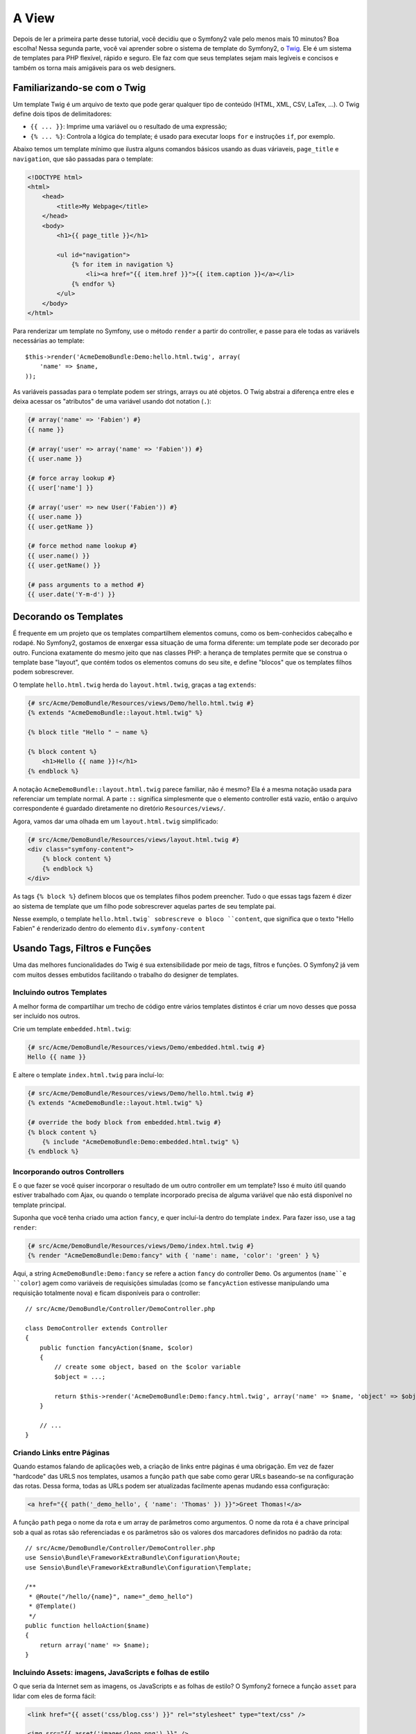 A View
======

Depois de ler a primeira parte desse tutorial, você decidiu que o Symfony2
vale pelo menos mais 10 minutos? Boa escolha! Nessa segunda parte, você vai
aprender sobre o sistema de template do Symfony2, o `Twig`_. Ele é um sistema
de templates para PHP flexível, rápido e seguro. Ele faz com que seus templates
sejam mais legíveis e concisos e também os torna mais amigáveis para os web
designers.

.. nota::

    Em vez do Twig, você também pode usar :doc:`PHP </cookbook/templating/PHP>`
    para os seus templates. Ambos são suportados pelo Symfony2.


Familiarizando-se com o Twig
----------------------------

.. dica::
	
	Se quiser aprender a usar o Twig, nós recomendamos fortemente que leia a
	`documentação`_ oficial dele. Essa seção é apenas uma visão geral sobre os
	principais conceitos.

Um template Twig é um arquivo de texto que pode gerar qualquer tipo de conteúdo
(HTML, XML, CSV, LaTex, ...). O Twig define dois tipos de delimitadores:

* ``{{ ... }}``: Imprime uma variável ou o resultado de uma expressão;

* ``{% ... %}``: Controla a lógica do template; é usado para executar
  loops ``for`` e instruções ``if``, por exemplo.

Abaixo temos um template mínimo que ilustra alguns comandos básicos usando as
duas váriaveis, ``page_title`` e ``navigation``, que são passadas para o
template:

.. code-block:: html+jinja

    <!DOCTYPE html>
    <html>
        <head>
            <title>My Webpage</title>
        </head>
        <body>
            <h1>{{ page_title }}</h1>

            <ul id="navigation">
                {% for item in navigation %}
                    <li><a href="{{ item.href }}">{{ item.caption }}</a></li>
                {% endfor %}
            </ul>
        </body>
    </html>


.. dica::

   Podem ser incluídos comentários nos templates usando o delimitador 
   ``{# ... #}``.

Para renderizar um template no Symfony, use o método ``render`` a partir do
controller, e passe para ele todas as variávels necessárias ao template::

    $this->render('AcmeDemoBundle:Demo:hello.html.twig', array(
        'name' => $name,
    ));

As variáveis passadas para o template podem ser strings, arrays ou até objetos.
O Twig abstrai a diferença entre eles e deixa acessar os "atributos" de uma
variável usando dot notation (``.``):

.. code-block:: jinja

    {# array('name' => 'Fabien') #}
    {{ name }}

    {# array('user' => array('name' => 'Fabien')) #}
    {{ user.name }}

    {# force array lookup #}
    {{ user['name'] }}

    {# array('user' => new User('Fabien')) #}
    {{ user.name }}
    {{ user.getName }}

    {# force method name lookup #}
    {{ user.name() }}
    {{ user.getName() }}

    {# pass arguments to a method #}
    {{ user.date('Y-m-d') }}

.. nota::

	É importante saber que as chaves não fazem parte da variável mas sim do
	comando de impressão. Se você acessar variáveis em tags não coloque as 
	chaves em volta delas.


Decorando os Templates
----------------------

É frequente em um projeto que os templates compartilhem elementos comuns, como
os bem-conhecidos cabeçalho e rodapé. No Symfony2, gostamos de enxergar essa
situação de uma forma diferente: um template pode ser decorado por outro.
Funciona exatamente do mesmo jeito que nas classes PHP: a herança de templates
permite que se construa o template base "layout", que contém todos os elementos
comuns do seu site, e define "blocos" que os templates filhos podem
sobrescrever.

O template ``hello.html.twig`` herda do ``layout.html.twig``, graças a tag
``extends``:

.. code-block:: html+jinja

    {# src/Acme/DemoBundle/Resources/views/Demo/hello.html.twig #}
    {% extends "AcmeDemoBundle::layout.html.twig" %}

    {% block title "Hello " ~ name %}

    {% block content %}
        <h1>Hello {{ name }}!</h1>
    {% endblock %}

A notação ``AcmeDemoBundle::layout.html.twig`` parece familiar, não é mesmo?
Ela é a mesma notação usada para referenciar um template normal. A parte ``::``
significa simplesmente que o elemento controller está vazio, então o arquivo
correspondente é guardado diretamente no diretório ``Resources/views/``.

Agora, vamos dar uma olhada em um ``layout.html.twig`` simplificado:

.. code-block:: jinja

    {# src/Acme/DemoBundle/Resources/views/layout.html.twig #}
    <div class="symfony-content">
        {% block content %}
        {% endblock %}
    </div>

As tags ``{% block %}`` definem blocos que os templates filhos podem preencher.
Tudo o que essas tags fazem é dizer ao sistema de template que um filho pode
sobrescrever aquelas partes de seu template pai.

Nesse exemplo, o template ``hello.html.twig` sobrescreve o bloco ``content``,
que significa que o texto "Hello Fabien" é renderizado dentro do elemento
``div.symfony-content``

Usando Tags, Filtros e Funções
------------------------------

Uma das melhores funcionalidades do Twig é sua extensibilidade por meio de
tags, filtros e funções. O Symfony2 já vem com muitos desses embutidos
facilitando o trabalho do designer de templates.

Incluindo outros Templates
~~~~~~~~~~~~~~~~~~~~~~~~~~

A melhor forma de compartilhar um trecho de código entre vários templates
distintos é criar um novo desses que possa ser incluído nos outros.

Crie um template ``embedded.html.twig``:

.. code-block:: jinja

    {# src/Acme/DemoBundle/Resources/views/Demo/embedded.html.twig #}
    Hello {{ name }}

E altere o template ``index.html.twig`` para incluí-lo:

.. code-block:: jinja

    {# src/Acme/DemoBundle/Resources/views/Demo/hello.html.twig #}
    {% extends "AcmeDemoBundle::layout.html.twig" %}

    {# override the body block from embedded.html.twig #}
    {% block content %}
        {% include "AcmeDemoBundle:Demo:embedded.html.twig" %}
    {% endblock %}

Incorporando outros Controllers
~~~~~~~~~~~~~~~~~~~~~~~~~~~~~~~

E o que fazer se você quiser incorporar o resultado de um outro controller em
um template? Isso é muito útil quando estiver trabalhado com Ajax, ou quando
o template incorporado precisa de alguma variável que não está disponível no 
template principal.

Suponha que você tenha criado uma action ``fancy``, e quer incluí-la dentro do
template ``index``. Para fazer isso, use a tag ``render``:

.. code-block:: jinja

    {# src/Acme/DemoBundle/Resources/views/Demo/index.html.twig #}
    {% render "AcmeDemoBundle:Demo:fancy" with { 'name': name, 'color': 'green' } %}

Aqui, a string ``AcmeDemoBundle:Demo:fancy`` se refere a action ``fancy`` do
controller ``Demo``. Os argumentos (``name``e ``color``) agem como variáveis de
requisições simuladas (como se ``fancyAction`` estivesse manipulando uma
requisição totalmente nova) e ficam disponíveis para o controller::

    // src/Acme/DemoBundle/Controller/DemoController.php

    class DemoController extends Controller
    {
        public function fancyAction($name, $color)
        {
            // create some object, based on the $color variable
            $object = ...;

            return $this->render('AcmeDemoBundle:Demo:fancy.html.twig', array('name' => $name, 'object' => $object));
        }

        // ...
    }

Criando Links entre Páginas
~~~~~~~~~~~~~~~~~~~~~~~~~~~

Quando estamos falando de aplicações web, a criação de links entre páginas é
uma obrigação. Em vez de fazer "hardcode" das URLS nos templates, usamos a
função ``path`` que sabe como gerar URLs baseando-se na configuração das rotas.
Dessa forma, todas as URLs podem ser atualizadas facilmente apenas mudando essa
configuração:

.. code-block:: html+jinja

    <a href="{{ path('_demo_hello', { 'name': 'Thomas' }) }}">Greet Thomas!</a>

A função ``path`` pega o nome da rota e um array de parâmetros como argumentos.
O nome da rota é a chave principal sob a qual as rotas são referenciadas e os
parâmetros são os valores dos marcadores definidos no padrão da rota::

    // src/Acme/DemoBundle/Controller/DemoController.php
    use Sensio\Bundle\FrameworkExtraBundle\Configuration\Route;
    use Sensio\Bundle\FrameworkExtraBundle\Configuration\Template;

    /**
     * @Route("/hello/{name}", name="_demo_hello")
     * @Template()
     */
    public function helloAction($name)
    {
        return array('name' => $name);
    }

.. dica::

    A função ``url`` cria URLs *absolutas*: ``{{ url('_demo_hello', {
    'name': 'Thomas' }) }}``.

Incluindo Assets: imagens, JavaScripts e folhas de estilo
~~~~~~~~~~~~~~~~~~~~~~~~~~~~~~~~~~~~~~~~~~~~~~~~~~~~~~~~~

O que seria da Internet sem as imagens, os JavaScripts e as folhas de estilo?
O Symfony2 fornece a função ``asset`` para lidar com eles de forma fácil:

.. code-block:: jinja

    <link href="{{ asset('css/blog.css') }}" rel="stylesheet" type="text/css" />

    <img src="{{ asset('images/logo.png') }}" />

O objetivo principal da função ``asset`` é deixar sua aplicação mais portátil.
Graças a ela, você pode mover o diretório raiz da aplicação para qualquer lugar
no diretório web root sem mudar nem uma linha no código de seus templates.

Escapando Variáveis
-------------------

O Twig é configurado por padrão para escapar automaticamente toda a saída
de dados. Leia a `documentação`_ do Twig para aprender mais sobre como escapar
a saída de dados e sobre a extensão Escaper.

Considerações Finais
--------------------

O Twig é simples mas poderoso. Graças a inclusão de layouts, blocos, templates
e actions, é muito fácil organizar seus templates de uma maneira lógica e
extensível. No entanto se você não estiver confortável com o Twig sempre
poderá usar templates PHP no Symfony sem problemas.

Você está trabalhando com o Symfony2 há apenas 20 minutos, mas já pode fazer
coisas incríveis com ele. Esse é o poder do Symfony2. Aprender a base é fácil,
e logo você aprenderá que essa simplicidade está escondida debaixo de uma
arquitetura muito flexível.

Mas eu já estou me adiantando. Primeiro, você precisa aprender mais sobre o
controller e esse é exatamente o assunto da :doc:próxima parte do tutorial<the_controller>.
Pronto para mais 10 minutos de Symfony2?

.. _Twig:          http://twig.sensiolabs.org/
.. _documentação:  http://twig.sensiolabs.org/documentation
